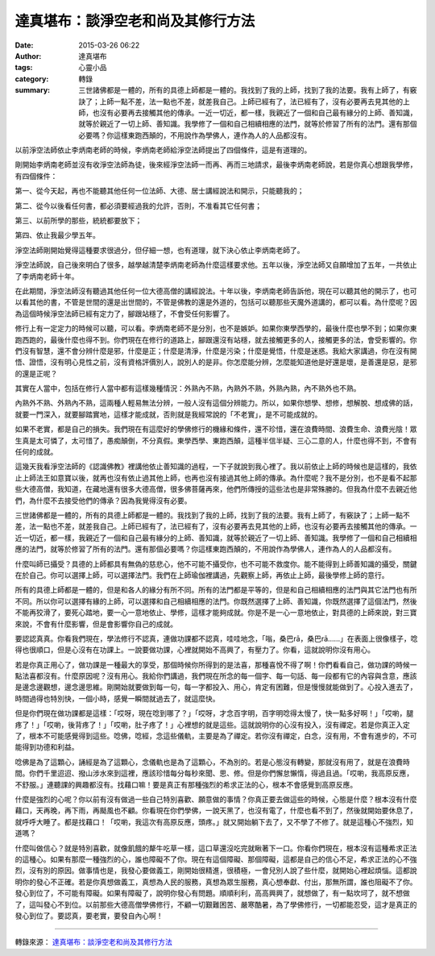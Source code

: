 達真堪布：談淨空老和尚及其修行方法
##################################

:date: 2015-03-26 06:22
:author: 達真堪布
:tags: 心靈小品
:category: 轉錄
:summary: 三世諸佛都是一體的，所有的具德上師都是一體的。我找到了我的上師，找到了我的法要。我有上師了，有竅訣了；上師一點不差，法一點也不差，就差我自己。上師已經有了，法已經有了，沒有必要再去見其他的上師，也沒有必要再去接觸其他的傳承。一近一切近，都一樣，我親近了一個和自己最有緣分的上師、善知識，就等於親近了一切上師、善知識。我學修了一個和自己相續相應的法門，就等於修習了所有的法門。還有那個必要嗎？你這樣東跑西顛的，不用說作為學佛人，連作為人的人品都沒有。


以前淨空法師依止李炳南老師的時候，李炳南老師給淨空法師提出了四個條件，這是有道理的。

剛開始李炳南老師並沒有收淨空法師為徒，後來經淨空法師一而再、再而三地請求，最後李炳南老師說，若是你真心想跟我學修，有四個條件：

第一、從今天起，再也不能聽其他任何一位法師、大德、居士講經說法和開示，只能聽我的；

第二、從今以後看任何書，都必須要經過我的允許，否則，不准看其它任何書；

第三、以前所學的那些，統統都要放下；

第四、依止我最少學五年。

淨空法師剛開始覺得這種要求很過分，但仔細一想，也有道理，就下決心依止李炳南老師了。

淨空法師說，自己後來明白了很多，越學越清楚李炳南老師為什麼這樣要求他。五年以後，淨空法師又自願增加了五年，一共依止了李炳南老師十年。

在此期間，淨空法師沒有聽過其他任何一位大德高僧的講經說法。十年以後，李炳南老師告訴他，現在可以聽其他的開示了，也可以看其他的書，不管是世間的還是出世間的，不管是佛教的還是外道的，包括可以聽那些天魔外道講的，都可以看。為什麼呢？因為這個時候淨空法師已經有定力了，腳跟站穩了，不會受任何影響了。

修行上有一定定力的時候可以聽，可以看。李炳南老師不是分別，也不是嫉妒。如果你東學西學的，最後什麼也學不到；如果你東跑西跑的，最後什麼也得不到。你們現在在修行的道路上，腳跟還沒有站穩，就去接觸更多的人，接觸更多的法，會受影響的。你們沒有智慧，還不會分辨什麼是邪，什麼是正；什麼是清淨，什麼是污染；什麼是覺悟，什麼是迷惑。我給大家講過，你在沒有開悟、證悟，沒有明心見性之前，沒有資格評價別人，說別人的是非。你怎麼能分辨，怎麼能知道他是好還是壞，是善還是惡，是邪的還是正呢？

其實在人當中，包括在修行人當中都有這樣幾種情況：外熟內不熟，內熟外不熟，外熟內熟，內不熟外也不熟。

內熟外不熟、外熟內不熟，這兩種人輕易無法分辨，一般人沒有這個分辨能力。所以，如果你想學、想修，想解脫、想成佛的話，就要一門深入，就要腳踏實地，這樣才能成就，否則就是我經常說的「不老實」，是不可能成就的。

如果不老實，都是自己的損失。我們現在有這麼好的學佛修行的機緣和條件，還不珍惜，還在浪費時間、浪費生命、浪費光陰！眾生真是太可憐了，太可惜了，愚痴顛倒，不分真假。東學西學、東跑西顛，這種半信半疑、三心二意的人，什麼也得不到，不會有任何的成就。

這幾天我看淨空法師的《認識佛教》裡講他依止善知識的過程，一下子就說到我心裡了。我以前依止上師的時候也是這樣的，我依止上師法王如意寶以後，就再也沒有依止過其他上師，也再也沒有接過其他上師的傳承。為什麼呢？我不是分別，也不是看不起那些大德高僧，我知道，在藏地還有很多大德高僧，很多佛菩薩再來，他們所傳授的這些法也是非常殊勝的。但我為什麼不去親近他們，為什麼不去接受他們的傳承？因為我覺得沒有必要。

三世諸佛都是一體的，所有的具德上師都是一體的。我找到了我的上師，找到了我的法要。我有上師了，有竅訣了；上師一點不差，法一點也不差，就差我自己。上師已經有了，法已經有了，沒有必要再去見其他的上師，也沒有必要再去接觸其他的傳承。一近一切近，都一樣，我親近了一個和自己最有緣分的上師、善知識，就等於親近了一切上師、善知識。我學修了一個和自己相續相應的法門，就等於修習了所有的法門。還有那個必要嗎？你這樣東跑西顛的，不用說作為學佛人，連作為人的人品都沒有。

什麼叫師已攝受？具德的上師都具有無偽的慈悲心，他不可能不攝受你，也不可能不救度你。能不能得到上師善知識的攝受，關鍵在於自己。你可以選擇上師，可以選擇法門。我們在上師瑜伽裡講過，先觀察上師，再依止上師，最後學修上師的意行。

所有的具德上師都是一體的，但是和各人的緣分有所不同。所有的法門都是平等的，但是和自己相續相應的法門與其它法門也有所不同。所以你可以選擇有緣的上師，可以選擇和自己相續相應的法門。你既然選擇了上師、善知識，你既然選擇了這個法門，然後不能再狡滑了，要死心踏地，要一心一意地依止、學修，這樣才能夠成就。你是不是一心一意地依止，對具德的上師來說，對三寶來說，不會有什麼影響，但是會影響你自己的成就。

要認認真真。你看我們現在，學法修行不認真，連做功課都不認真，哇哇地念，「嗡，桑巴rā，桑巴rā……」在表面上很像樣子，唸得也很順口，但是心沒有在功課上。一說要做功課，心裡就開始不高興了，有壓力了。你看，這就說明你沒有用心。

若是你真正用心了，做功課是一種最大的享受，那個時候你所得到的是法喜，那種喜悅不得了啊！你們看看自己，做功課的時候一點法喜都沒有。什麼原因呢？沒有用心。我給你們講過，我們現在所念的每一個字、每一句話、每一段都有它的內容與含意，應該是邊念邊觀想，邊念邊思維。剛開始就要做到每一句，每一字都投入、用心，肯定有困難，但是慢慢就能做到了。心投入進去了，時間過得也特別快，一個小時，感覺一瞬間就過去了，就這麼快。

但是你們現在做功課都是這樣：「哎呀，現在唸到哪了？」「哎呀，才念百字明，百字明唸得太慢了，快一點多好啊！」「哎喲，腿疼了！」「哎喲，後背疼了！」「哎喲，肚子疼了！」心裡想的就是這些。這就說明你的心沒有投入，沒有禪定。若是你真正入定了，根本不可能感覺得到這些。唸佛，唸經，念這些儀軌，主要是為了禪定。若你沒有禪定，白念，沒有用，不會有進步的，不可能得到功德和利益。

唸佛是為了這顆心，誦經是為了這顆心，念儀軌也是為了這顆心，不為別的。若是心態沒有轉變，那就沒有用了，就是在浪費時間。你們千里迢迢、撥山涉水來到這裡，應該珍惜每分每秒來聞、思、修。但是你們懈怠懶惰，得過且過。「哎喲，我高原反應，不舒服。」連聽課的興趣都沒有。找藉口嘛！要是真正有那種強烈的希求正法的心，根本不會感覺到高原反應。

什麼是強烈的心呢？你以前有沒有做過一些自己特別喜歡、願意做的事情？你真正要去做這些的時候，心態是什麼？根本沒有什麼藉口，天再晚，再下雨，再颳風也不顧。你看現在你們學佛，一說天黑了，也沒有電了，什麼也看不到了，然後就開始要休息了，就呼呼大睡了。都是找藉口！「哎喲，我這次有高原反應，頭疼。」就又開始躺下去了，又不學了不修了。就是這種心不強烈，知道嗎？

什麼叫做信心？就是特別喜歡，就像飢餓的犛牛吃草一樣，這口草還沒吃完就瞅著下一口。你看你們現在，根本沒有這種希求正法的這種心。如果有那麼一種強烈的心，誰也障礙不了你。現在有這個障礙、那個障礙，這都是自己的信心不足，希求正法的心不強烈，沒有別的原因。做事情也是，我發心要做義工，剛開始很精進，很積極，一會兒別人說了些什麼，就開始心裡起煩惱。這都說明你的發心不正確。若是你真想做義工，真想為人民的服務，真想為眾生服務，真心想奉獻、付出，那無所謂，誰也阻礙不了你。發心到位了，不可能有障礙。如果有障礙了，說明你發心有問題。順順利利，高高興興了，就想做了，有一點坎坷了，就不想做了，這叫發心不到位。以前那些大德高僧學佛修行，不顧一切艱難困苦、嚴寒酷暑，為了學佛修行，一切都能忍受，這才是真正的發心到位了。要認真，要老實，要發自內心啊！

----

轉錄來源： `達真堪布：談淨空老和尚及其修行方法 <http://bestzen.pixnet.net/blog/post/12043498-%E9%81%94%E7%9C%9F%E5%A0%AA%E5%B8%83%EF%BC%9A%E8%AB%87%E6%B7%A8%E7%A9%BA%E8%80%81%E5%92%8C%E5%B0%9A%E5%8F%8A%E5%85%B6%E4%BF%AE%E8%A1%8C%E6%96%B9%E6%B3%95>`_
